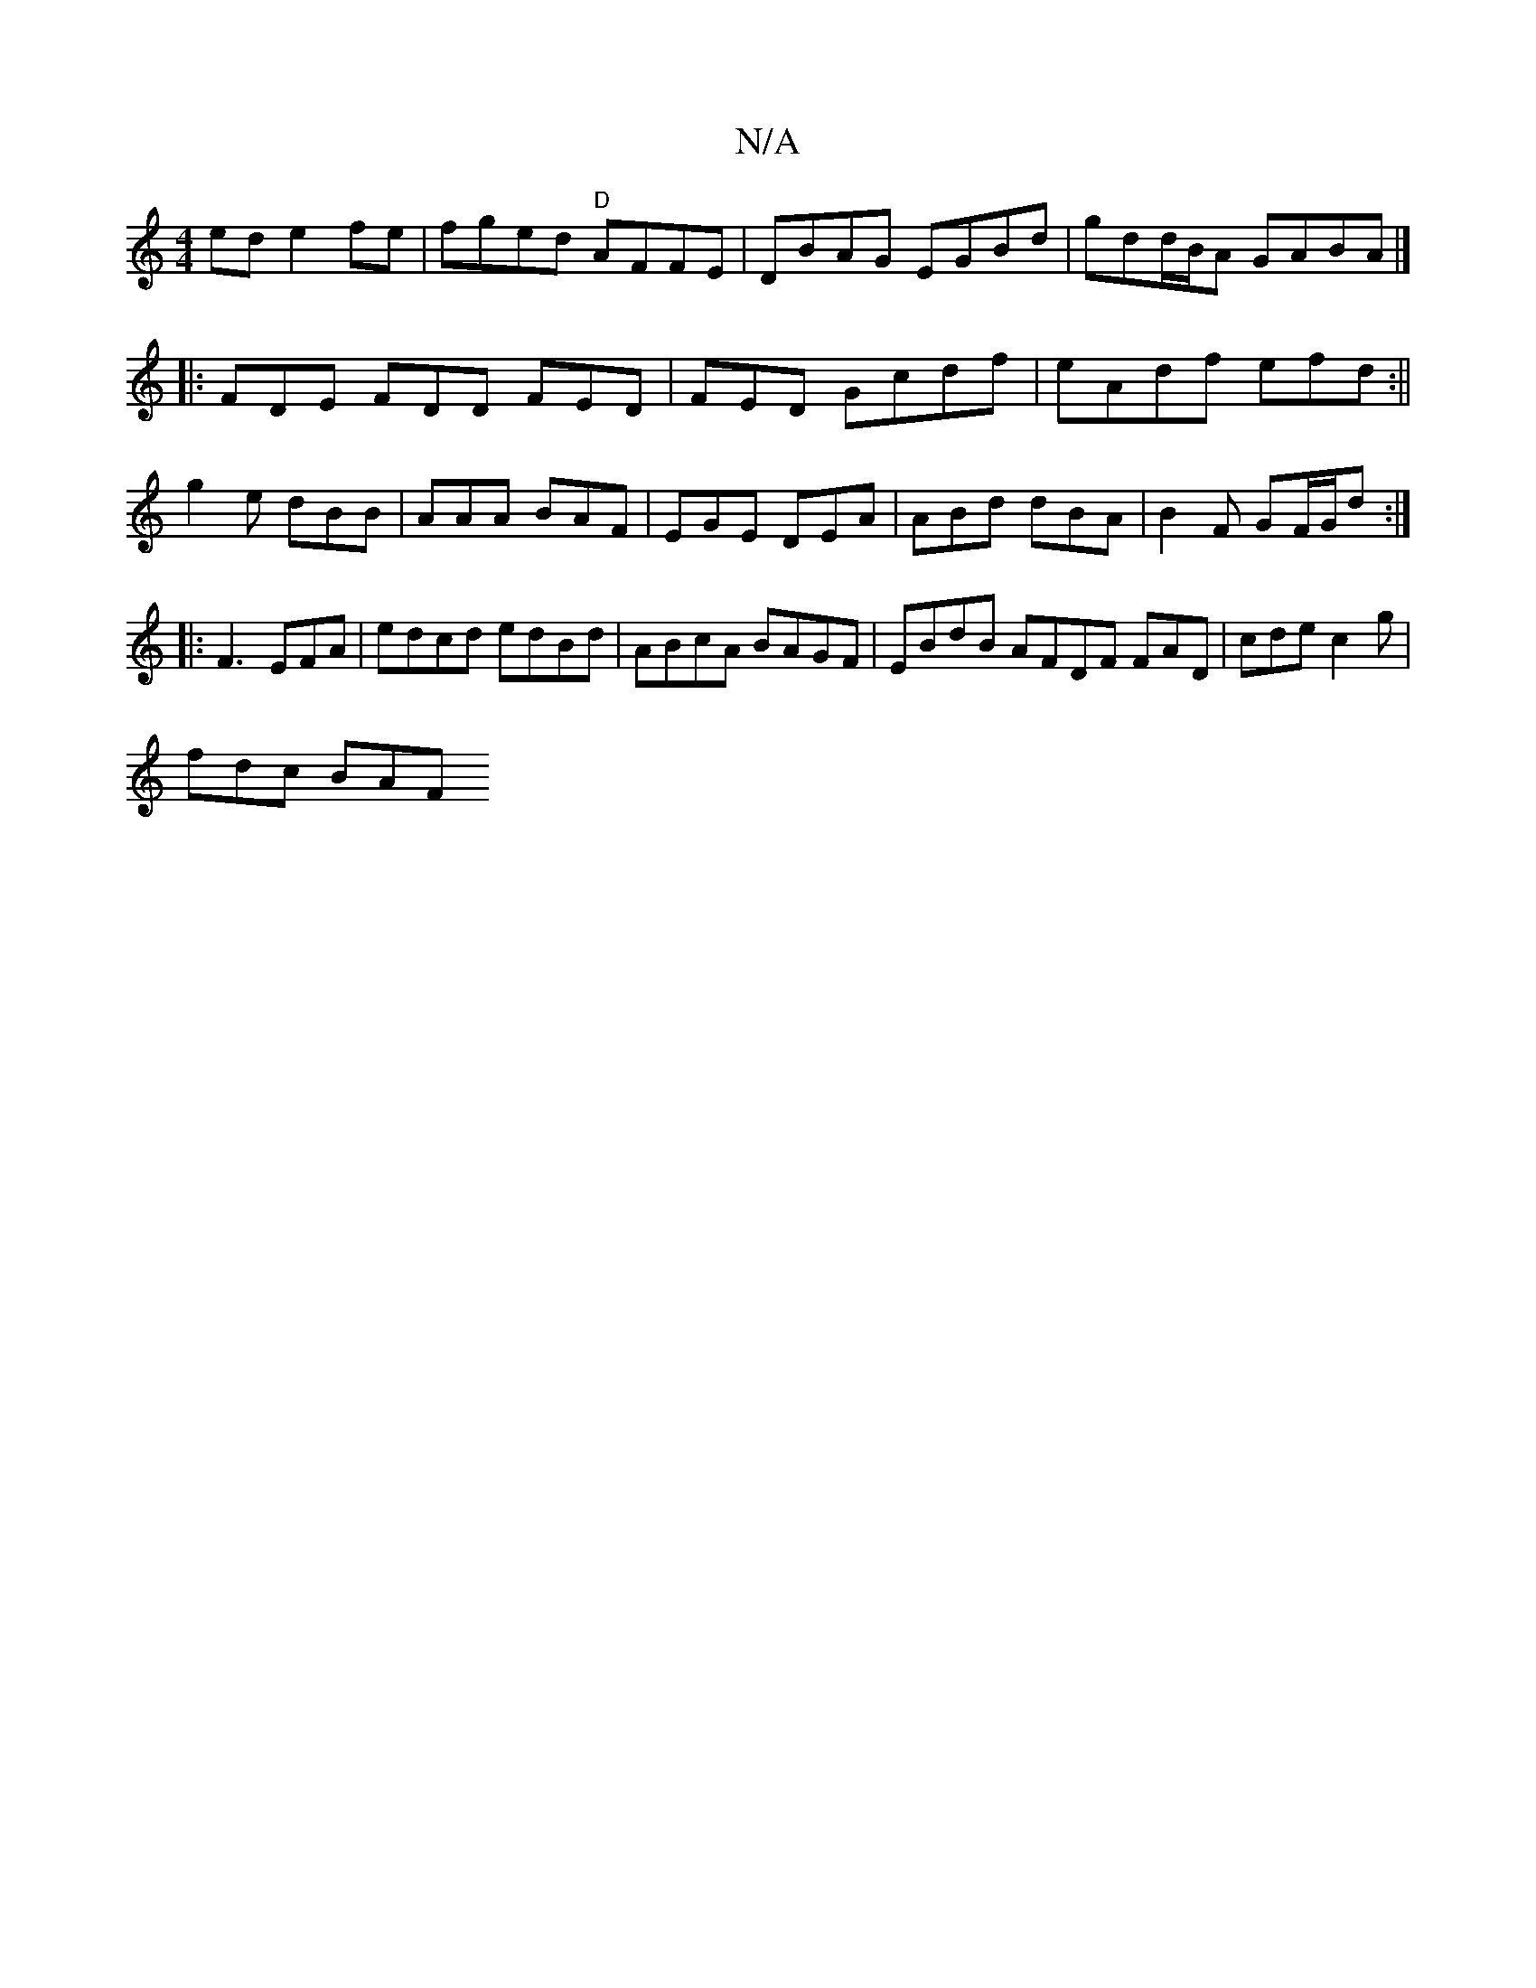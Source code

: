X:1
T:N/A
M:4/4
R:N/A
K:Cmajor
ed e2fe|fged "D"AFFE|DBAG EGBd|gdd/B/A GABA|]
|:FDE FDD FED|FED Gcdf|eAdf efd:||
g2 e dBB | AAA BAF | EGE DEA | ABd dBA | B2 F GF/G/d :|
|: F3 EFA | edcd edBd|ABcA BAGF|EBdB AFDF FAD|cde c2 g|
fdc BAF